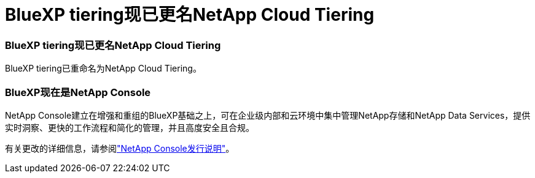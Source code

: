 = BlueXP tiering现已更名NetApp Cloud Tiering
:allow-uri-read: 




=== BlueXP tiering现已更名NetApp Cloud Tiering

BlueXP tiering已重命名为NetApp Cloud Tiering。



=== BlueXP现在是NetApp Console

NetApp Console建立在增强和重组的BlueXP基础之上，可在企业级内部和云环境中集中管理NetApp存储和NetApp Data Services，提供实时洞察、更快的工作流程和简化的管理，并且高度安全且合规。

有关更改的详细信息，请参阅link:https://docs.netapp.com/us-en/bluexp-relnotes/index.html["NetApp Console发行说明"]。
